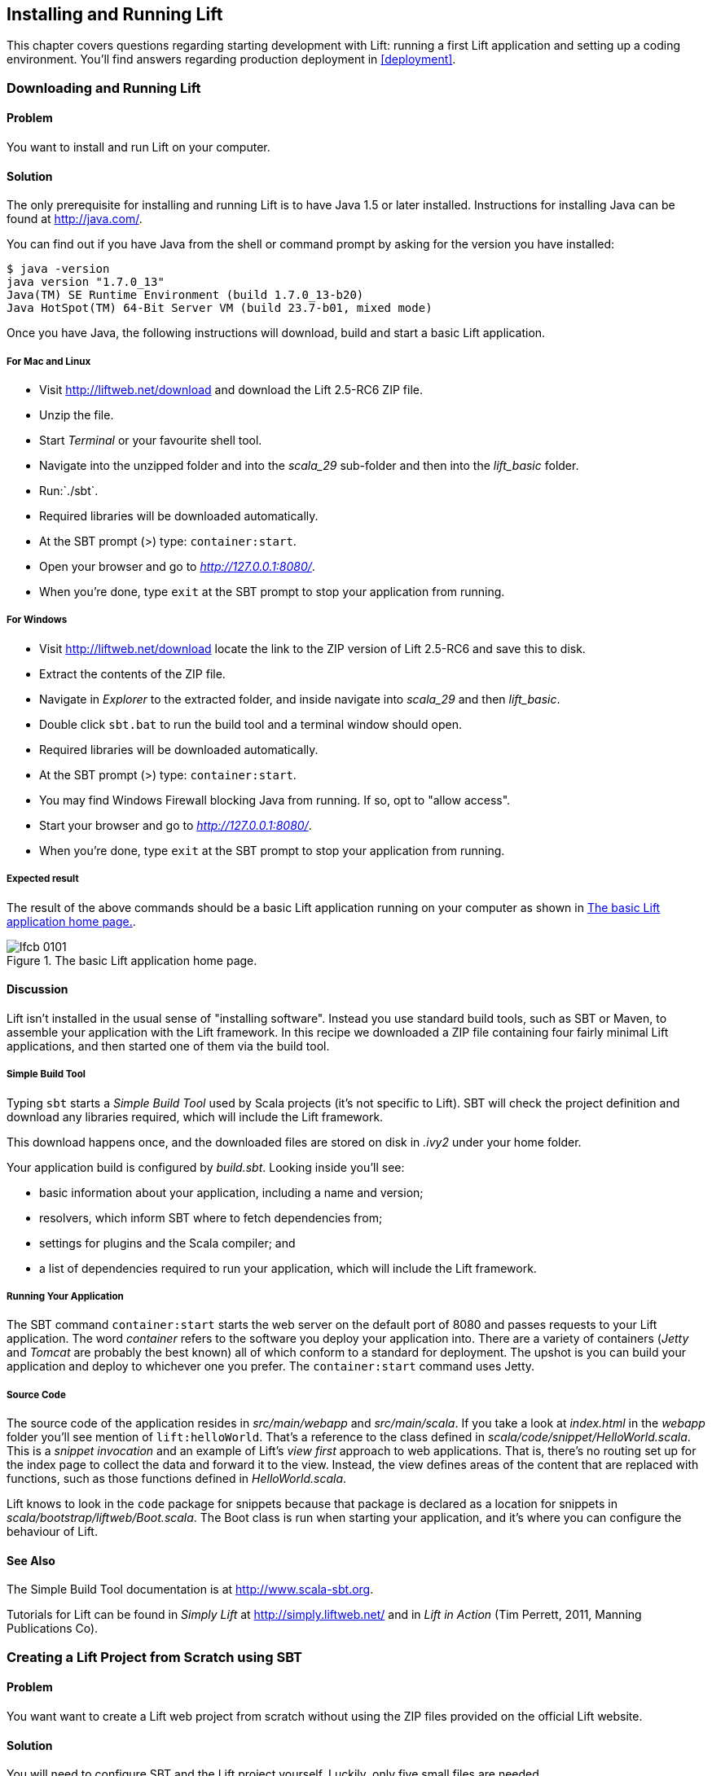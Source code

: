 [[InstallAndRunning]]
Installing and Running Lift
---------------------------

This chapter covers questions regarding starting development with Lift: running a first Lift application and setting up a coding environment. You'll find answers regarding production deployment in <<deployment>>.

[[DownloadAndRun]]
Downloading and Running Lift
~~~~~~~~~~~~~~~~~~~~~~~~~~~~

Problem
^^^^^^^

You want to install and run Lift on your computer.

Solution
^^^^^^^^

The only prerequisite for installing and running Lift is to have Java
1.5 or later installed. Instructions for installing Java can be found at
http://java.com/[http://java.com/].

You can find out if you have Java from the shell or command prompt by asking for the version you have installed:

----------------------------------------------------------------
$ java -version
java version "1.7.0_13"
Java(TM) SE Runtime Environment (build 1.7.0_13-b20)
Java HotSpot(TM) 64-Bit Server VM (build 23.7-b01, mixed mode)
----------------------------------------------------------------

Once you have Java, the following instructions will download, build and
start a basic Lift application.

For Mac and Linux
+++++++++++++++++

* Visit http://liftweb.net/download[http://liftweb.net/download] and download the Lift 2.5-RC6 ZIP file.
* Unzip the file.
* Start _Terminal_ or your favourite shell tool.
* Navigate into the unzipped folder and into the _scala_29_ sub-folder and then into the _lift_basic_ folder.
* Run:`./sbt`.
* Required libraries will be downloaded automatically.
* At the SBT prompt (>) type: `container:start`.
* Open your browser and go to _http://127.0.0.1:8080/_.
* When you're done, type `exit` at the SBT prompt to stop your application from running.

For Windows
+++++++++++

* Visit http://liftweb.net/download[http://liftweb.net/download] locate the link to the ZIP version of Lift 2.5-RC6 and save this to disk.
* Extract the contents of the ZIP file.
* Navigate in _Explorer_ to the extracted folder, and inside navigate into _scala_29_ and then _lift_basic_.
* Double click `sbt.bat` to run the build tool and a terminal window should open.
* Required libraries will be downloaded automatically.
* At the SBT prompt (>) type: `container:start`.
* You may find Windows Firewall blocking Java from running. If so, opt to "allow access".
* Start your browser and go to _http://127.0.0.1:8080/_.
* When you're done, type `exit` at the SBT prompt to stop your application from running.

Expected result
+++++++++++++++

The result of the above commands should be a basic Lift application running on
your computer as shown in <<LiftBasicScreenshot>>.

[[LiftBasicScreenshot]]
.The basic Lift application home page.
image::images/lfcb_0101.png[]


Discussion
^^^^^^^^^^

Lift isn't installed in the usual sense of "installing software".
Instead you use standard build tools, such as SBT or Maven, to assemble your application with the Lift framework. In this recipe we downloaded a ZIP file containing four fairly minimal Lift applications, and then started one of them via the build tool.

Simple Build Tool
+++++++++++++++++

Typing `sbt` starts a _Simple Build Tool_ used by Scala projects (it's not specific to Lift).  SBT will check the project definition and download any libraries required, which will include the Lift framework.

This download happens once, and the downloaded
files are stored on disk in _.ivy2_ under your home folder.

Your application build is configured by _build.sbt_.  Looking inside you'll see:

* basic information about your application, including a name and version;
* resolvers, which inform SBT where to fetch dependencies from;
* settings for plugins and the Scala compiler; and
* a list of dependencies required to run your application, which will include the Lift framework.

[[RunningYourApplication]]
Running Your Application
++++++++++++++++++++++++

The SBT command `container:start` starts the web server on the default port of 8080 and
passes requests to your Lift application. The word _container_ refers to the
software you deploy your application into. There are a variety of containers (_Jetty_ and
_Tomcat_ are probably the best known) all of which conform to a standard for deployment.
The upshot is you can build your application and deploy to whichever one you prefer.
The `container:start` command uses Jetty.

Source Code
+++++++++++

The source code of the application resides in _src/main/webapp_ and _src/main/scala_. If you take a look at _index.html_ in the _webapp_ folder you'll see mention of `lift:helloWorld`. That's a reference to the class defined in _scala/code/snippet/HelloWorld.scala_. This is a _snippet invocation_ and an example of Lift's _view first_ approach to web applications. That is, there's no routing set up for the index page to collect the data and forward it to the view. Instead, the view defines areas of the content that are replaced with functions, such as those functions defined in _HelloWorld.scala_.

Lift knows to look in the `code` package for snippets because that package is declared as a location for snippets in _scala/bootstrap/liftweb/Boot.scala_. The Boot class is run when starting your application, and it's where you can configure the behaviour of Lift.


See Also
^^^^^^^^

The Simple Build Tool documentation is at http://www.scala-sbt.org[http://www.scala-sbt.org].

Tutorials for Lift can be found in _Simply Lift_ at http://simply.liftweb.net/[http://simply.liftweb.net/] and in _Lift in Action_ (Tim Perrett, 2011, Manning Publications Co).

[[LiftFromScratch]]
Creating a Lift Project from Scratch using SBT
~~~~~~~~~~~~~~~~~~~~~~~~~~~~~~~~~~~~~~~~~~~~~~

Problem
^^^^^^^

You want want to create a Lift web project from scratch without using the ZIP files provided on the official Lift website.

Solution
^^^^^^^^

You will need to configure SBT and the Lift project yourself. Luckily, only five small files are needed.

First, create an SBT plugin file at _project/plugins.sbt_ (all file names are given relative to the project root directory):

[source,scala]
---------------------------------------------------------
libraryDependencies <+= sbtVersion(v => v match {
  case "0.11.0" => "com.github.siasia" %% "xsbt-web-plugin" % "0.11.0-0.2.8"
  case "0.11.1" => "com.github.siasia" %% "xsbt-web-plugin" % "0.11.1-0.2.10"
  case "0.11.2" => "com.github.siasia" %% "xsbt-web-plugin" % "0.11.2-0.2.11"
  case "0.11.3" => "com.github.siasia" %% "xsbt-web-plugin" % "0.11.3-0.2.11.1"
  case x if x startsWith "0.12" =>
    "com.github.siasia" %% "xsbt-web-plugin" % "0.12.0-0.2.11.1"
})
---------------------------------------------------------

This file tells SBT that you will be using the xsbt-web-plugin and chooses the correct version based upon your version of SBT.

Next, create an SBT build file, _build.sbt_:

[source,scala]
---------------------------------------------------------
organization := "org.yourorganization"

name := "liftfromscratch"

version := "0.1-SNAPSHOT"

scalaVersion := "2.10.0"

seq(com.github.siasia.WebPlugin.webSettings :_*)

libraryDependencies ++= {
  val liftVersion = "2.5-RC6"
  Seq(
    "net.liftweb" %% "lift-webkit" % liftVersion % "compile",
    "org.eclipse.jetty" % "jetty-webapp" % "8.1.7.v20120910"  % "container,test",
    "org.eclipse.jetty.orbit" % "javax.servlet" % "3.0.0.v201112011016" %
      "container,compile" artifacts Artifact("javax.servlet", "jar", "jar")
  )
}
---------------------------------------------------------

Feel free to change the various versions, though be aware that certain versions of Lift are only built for certain versions of Scala.

Now that you have the basics of an SBT project, you can launch the `sbt` console. It should load all the necessary dependencies, including the proper Scala version, and bring you to a prompt.

Next, create the following file at _src/main/webapp/WEB-INF/web.xml_:

[source,xml]
---------------------------------------------------------
<!DOCTYPE web-app SYSTEM "http://java.sun.com/dtd/web-app_2_3.dtd">
<web-app>
  <filter>
    <filter-name>LiftFilter</filter-name>
    <display-name>Lift Filter</display-name>
    <description>The Filter that intercepts Lift calls</description>
    <filter-class>net.liftweb.http.LiftFilter</filter-class>
  </filter>
  <filter-mapping>
    <filter-name>LiftFilter</filter-name>
    <url-pattern>/*</url-pattern>
  </filter-mapping>
</web-app>
---------------------------------------------------------

The _web.xml_ file tells web containers, such as Jetty as configured by xsbt-web-plugin, to pass all requests on to Lift.

Next, create a sample _index.html_ file at _src/main/webapp/index.html_ for our Lift app to load. For example:

[source,html]
---------------------------------------------------------
<!DOCTYPE html>
<html>
  <head>
    <title>Lift From Scratch</title>
  </head>
  <body>
    <h1>Welcome, you now have a working Lift installation</h1>
  </body>
</html>
---------------------------------------------------------

Finally, setup the basic Lift boot settings by creating a _Boot.scala_ file at _src/main/scala/bootstrap/Boot.scala_. The following contents will be sufficient:

[source,scala]
---------------------------------------------------------
package bootstrap.liftweb

import net.liftweb.http.{Html5Properties, LiftRules, Req}
import net.liftweb.sitemap.{Menu, SiteMap}

/**
 * A class that's instantiated early and run.  It allows the application
 * to modify lift's environment
 */
class Boot {
  def boot {
    // where to search snippet
    LiftRules.addToPackages("org.yourorganization.liftfromscratch")

    // Build SiteMap
    def sitemap(): SiteMap = SiteMap(
      Menu.i("Home") / "index"
    )

    // Use HTML5 for rendering
    LiftRules.htmlProperties.default.set((r: Req) =>
      new Html5Properties(r.userAgent))
  }
}
---------------------------------------------------------

Congratulations, you now have a working Lift project!

You can verify that you have a working Lift project by launching the Jetty web container from the `sbt` console with the `container:start` command. First the _Boot.scala_ file should be compiled and then you should be notified that Jetty has launched and is listening at _http://localhost:8080_. You should be able to go to the address in your web browser and see the rendered _index.html_ file you created earlier.

Discussion
^^^^^^^^^^

As shown above, creating a Lift project from scratch is a relatively simple process. However, it can be a tricky one for newcomers, especially if you are not used to the JVM ecosystem and its conventions for web containers. If you run into problems, make sure the files are in the correct locations and that their contents were not mistakenly modified. If all else fails, refer to the sample project below or ask for help on the http://groups.google.com/group/liftweb[Lift mailing list].

Lift projects using SBT or similar build tools follow a standard project layout, where Scala source code is in _src/main/scala_ and web resources are in _src/main/webapp_. Your Scala files must be placed either directly at _src/main/scala_ or in nested directories matching the organization and name you defined in _build.sbt_, in our case giving us _src/main/scala/org/yourorganization/liftfromscratch/_. Test files match the directory structure but are placed in _src/test/_ instead of _src/main/_. Likewise, the _web.xml_ file must be placed in _src/main/webapp/WEB-INF/_ for it to be properly detected.

Given these conventions, you should have a directly structure looking quite, if not exactly, like this:

---------------------------------------------------------
- project root directory
  | build.sbt
  - project/
    | plugins.sbt
  - src/
    - main/
      - scala/
        - bootstrap/
          | Boot.scala
        - org/
          - yourorganization/
            - liftfromscratch/
              | <your Scala code goes here>
      - webapp/
        | index.html
        | <any other web resources - images, HTML, JavaScript, etc - go here>
        - WEB-INF/
          | web.xml
    - test/
      - scala/
        - org/
          - yourorganization/
            - liftfromscratch/
              | <your tests go here>
---------------------------------------------------------

See Also
^^^^^^^^

There is a sample project created using this method at: https://github.com/bubblefoundry/lift-from-scratch[https://github.com/bubblefoundry/lift-from-scratch].

[[texteditor]]
Developing Using a Text Editor
~~~~~~~~~~~~~~~~~~~~~~~~~~~~~~

Problem
^^^^^^^

You want to develop your Lift application using your favourite text
editor, hitting reload in your browser to see changes.

Solution
^^^^^^^^

Run SBT while you are editing, and ask it to detect and compile changes to Scala files.  To do that, start `sbt` and enter the following to the SBT prompt:

--------------------------------------
~; container:start; container:reload /
--------------------------------------

When you save a source file in your editor, SBT will detect this change,
compile the file, and reload the web container.

Discussion
^^^^^^^^^^

An SBT command prefixed with `~` makes that command run when files
change. The first semicolon introduces a sequence of commands, where if
the first command succeeds, the second will run. The second semicolon
means the `reload` command will run if the `start` command ran OK. The `start`
command will recompile any Scala source files that have changed.

When you run SBT in this way, you'll notice the following output:

----------------------------------------------------------
1. Waiting for source changes... (press enter to interrupt)
-----------------------------------------------------------

And indeed, if you do press enter in the SBT window you'll exit this _triggered
execution_ mode and SBT will no longer be looking for file changes. However, while
SBT is watching for changes, the output will indicate when this happens with something
that looks a little like this:

----------------------------------------------------------------------------------
[info] Compiling 1 Scala source to target/scala-2.9.1/classes...
[success] Total time: 1 s, completed 15-Nov-2012 18:14:46
[pool-301-thread-4] DEBUG net.liftweb.http.LiftServlet - Destroyed Lift handler.
[info] stopped o.e.j.w.WebAppContext{/,[src/main/webapp/]}
[info] NO JSP Support for /, did not find org.apache.jasper.servlet.JspServlet
[info] started o.e.j.w.WebAppContext{/,[src/main/webapp/]}
[success] Total time: 0 s, completed 15-Nov-2012 18:14:46
2. Waiting for source changes... (press enter to interrupt)
----------------------------------------------------------------------------------

Edits to HTML files don't trigger the SBT compile and reload commands.
This is because SBT's default behaviour is to look for
Scala and Java source file changes, and also changes to files in _src/main/resources/_.
This works out just fine, because Jetty will use your modified HTML file when you
reload the browser page.

Restarting the web container each time you edit a Scala file isn't ideal. You can reduce
the need for restarts by integrating JRebel into your development environment, as described
in <<jrebel>>.

However, if you are making a serious number of edits, you may prefer to issue a `container:stop` command until you're ready to run you application again with `container:start`. This will prevent SBT compiling and restarting your application over and over. The SBT console has a command history, and using the up and down keyboard arrows allows you to navigate to previous commands and run them by pressing the return key.  That takes some of the tedium out of these long commands.

One error you may run into is:

------------------------------------------
java.lang.OutOfMemoryError: PermGen space
------------------------------------------

The _permanent generation_ is a Java virtual machine concept. It's the area of memory used for storing classes (amongst other things).  It's a fixed size and once it is full this PermGen error appears.  As you might imagine, continually restarting a container causes many classes to be loaded and unloaded, but the process is not perfect, effectively leaking memory. The best you can do is stop and then restart SBT.  If you're seeing this error often, check the setting for `-XX:MaxPermSize` inside the _sbt_ (or _sbt.bat_) script, and if you can, double it.

See Also
^^^^^^^^

There's more about triggered execution at http://www.scala-sbt.org/release/docs/Detailed-Topics/Triggered-Execution[http://www.scala-sbt.org/release/docs/Detailed-Topics/Triggered-Execution].

Reference for the core SBT command line: http://www.scala-sbt.org/release/docs/Detailed-Topics/Command-Line-Reference[http://www.scala-sbt.org/release/docs/Detailed-Topics/Command-Line-Reference].

Command reference for the web plugin for SBT is at: https://github.com/JamesEarlDouglas/xsbt-web-plugin/wiki[https://github.com/JamesEarlDouglas/xsbt-web-plugin/wiki].


[[jrebel]]
Incorporating JRebel
~~~~~~~~~~~~~~~~~~~~

Problem
^^^^^^^

You want to avoid application restarts when you change a Scala source file by using JRebel.

Solutions
^^^^^^^^^

There are three steps required: install JRebel once; each year request the free Scala license; and configure SBT to use JRebel.

First, visit the https://my.jrebel.com/plans[https://my.jrebel.com/plans] and request the free Scala license.

Second, download the "Generic ZIP Archive" version of JRebel, unzip it to where you like. For this recipe I've chosen to use _/opt/zt/jrebel/_.

When your have received your account confirmation email from JRebel, you can copy your "authentication token" from the "Active" area of ZeroTurnaround's site. To apply the token to your local install, run the JRebel configuration script:

---------------------------------------
$ /opt/zt/jrebel/bin/jrebel-config.sh
---------------------------------------

For Windows navigate to and launch _bin\jrebel-config.cmd_.

In the "Activation" setting select "I want to use myJRebel" and then in the "License" section paste in your activation token. Click the "Activate" button, and once you see the license status change to "You have a valid myJRebel token" click "Finish".

Finally, configure SBT by modifying the _sbt_ script to enable JRebel.  This means setting the `-javaagent` and `-noverify` flags for Java, and enabling the JRebel Lift plugin.

For Mac and Linux, the script that's included with the Lift downloads would become:

--------------------------
java -Drebel.lift_plugin=true -noverify -javaagent:/opt/zt/jrebel/jrebel.jar \
 -Xmx1024M -Xss2M -XX:MaxPermSize=512m -XX:+CMSClassUnloadingEnabled -jar \
 `dirname $0`/sbt-launch-0.12.jar "$@"
--------------------------

For Windows, modify _sbt.bat_ to be:

--------------------------
set SCRIPT_DIR=%~dp0
java -Drebel.lift_plugin=true -noverify -javaagent:c:/opt/zt/jrebel/jrebel.jar \
 -XX:+CMSClassUnloadingEnabled -XX:MaxPermSize=256m -Xmx1024M -Xss2M \
 -jar "%SCRIPT_DIR%\sbt-launch-0.12.jar" %*
--------------------------

There's nothing else to do to use JRebel.  When you start SBT you'll see a large banner starting something like this:

---------------------------
#############################################################

  JRebel 5.1.1 (201211271929)
  (c) Copyright ZeroTurnaround OU, Estonia, Tartu.

  Over the last 30 days JRebel prevented
  at least 335 redeploys/restarts saving you about 13.6 hours.
....
---------------------------

With JRebel installed, you can now `container:start` your application, modify and compile a Scala file and reload a page in your application. You'll see a notice that the class has been reloaded:

-------------------------------------------------------------------------
[2012-12-16 23:15:44] JRebel: Reloading class 'code.snippet.HelloWorld'.
-------------------------------------------------------------------------

That change is live, without having to restart the container.

Discussion
^^^^^^^^^^

JRebel is very likely to speed up your development. It updates code in a running Java virtual machine, without having to stop and restart it.  The effect is that, on the whole, you can compile a class, then hit reload in your browser to see the change in your Lift application.

Even with JRebel you will need to restart your applications from time to time, but JRebel usually reduces the number of restarts. For example, _Boot.scala_ is run when your application starts, so if you modify something in your _Boot.scala_ you'll need to start and start your application. JRebel can't help with that.

But there are also other situations that JRebel cannot help with, such as when a superclass changes. Generally, JRebel will emit a warning about this in the console window.  If that happens, stop and start your application.

The `-Drebel.lift_plugin=true` setting adds Lift-specific functionality to JRebel.  Specifically, it allows JRebel to reload changes to `LiftScreen`, `Wizard` and `RestHelper`. This means you can change fields or screens, and change REST `serve` code.


Purchased Licenses
++++++++++++++++++

This recipe uses a free Scala license for a service called myJRebel. This communicates with JRebel servers via the activation code.  If you have purchased a license from ZeroTurnaround, the situation is slightly different.  In this case, you will have a license key which you store in a file called _jrebel.lic_. You can place the file in a _.jrebel_ folder in your home directory, or alongside _jrebel.jar_ (e.g., in the _/opt/zt/jrebel/_ folder if that's where you installed JRebel), or you can specify some other location.  For the latter option, modify the _sbt_ script and specify the location of the file by adding another Java setting:

-----------------------------------
-Drebel.license=/path/to/jrebel.lic
-----------------------------------


See Also
^^^^^^^^

You'll find details about how JRebel works in the FAQ at: http://zeroturnaround.com/software/jrebel/resources/faq/[http://zeroturnaround.com/software/jrebel/resources/faq/].

The Lift support was announced in a blog post in 2012 at http://zeroturnaround.com/jrebel/lift-support-in-jrebel/[http://zeroturnaround.com/jrebel/lift-support-in-jrebel/], where you'll find more about the capabilities of the plugin.

[[eclipse]]
Developing using Eclipse
~~~~~~~~~~~~~~~~~~~~~~~~

Problem
^^^^^^^

You want to develop your Lift application using the Eclipse IDE, hitting
reload in your browser to see changes.

Solution
^^^^^^^^

Use the "Scala IDE for Eclipse" plugin to Eclipse, and the _sbteclipse_ plugin for SBT.  This will give Eclipse the ability to understand Scala, and SBT the ability to create project files which Eclipse can load.

The instructions for the Eclipse plugin are given at http://scala-ide.org[http://scala-ide.org]. There are a number of options to be aware of when picking an update site to use: there a different sites for Scala 2.9 and 2.10, and for different versions of Eclipse. Start with the _stable_ version of the plugin rather than a nightly or milestone version. This will give you an Eclipse perspective that knows about Scala.

Once the Eclipse plugin is installed and restarted you need to create the project files to allow Eclipse to load your Lift project. Install "sbteclipse" by adding the following to _projects/plugins.sbt_ in your Lift project:

[source,scala]
-----------------------------------------------------------------------
addSbtPlugin("com.typesafe.sbteclipse" % "sbteclipse-plugin" % "2.1.2")
-----------------------------------------------------------------------

You can then create Eclipse project files (_.project_ and _.classpath_) by entering the following to the SBT prompt:

-------
eclipse
-------

Open the project in Eclipse by navigating to "File > Import..." and selecting "General > Existing Projects into Workspace". Browse to, and pick, your Lift project.You are now set up to develop your application in Eclipse.

To see live changes as you edit and save your work, run SBT in a separate terminal window.  That is, start _sbt_ from a terminal window outside of Eclipse and enter the following:

--------------------------------------
~; container:start; container:reload /
--------------------------------------

This behaviour of this command is described in <<texteditor>>, but if you're using JRebel (see <<jrebel>>) then you just need to run `container:start` by itself.

You can then edit in Eclipse, save to compile, and in your web browser hit reload to see
the changes.

Discussion
^^^^^^^^^^

One of the great benefits of an IDE is the ability to navigate source, by cmd+click (Mac) or F3 (PC).
You can ask the SBT `eclipse` command to download the Lift
source and Scaladoc, allowing you to click through to the Lift source from
methods and classes, which is a useful way to discover more about Lift.

To achieve this in a project, run `eclipse with-source=true` in SBT, but if you want
this to be the default behaviour, add the following to your _build.sbt_ file:

[source,scala]
------------------------------
EclipseKeys.withSource := true
------------------------------

If you find yourself using the plugin frequently, you may wish to declare it
in your global SBT configuration files so it applies to all projects.  To do that,
create a _~/.sbt/plugins/plugins.sbt_ file containing:

[source,scala]
------------------------------------------------------------------------
resolvers += Classpaths.typesafeResolver

addSbtPlugin("com.typesafe.sbteclipse" % "sbteclipse-plugin" % "2.1.2")
------------------------------------------------------------------------

Note the blank line between the `resolvers` and the `addSbtPlugin`.  In _.sbt_ files, a blank line is required between statements.

Finally, set any global configurations (such as `withSource`) in _~/.sbt/global.sbt_.

See Also
^^^^^^^^

There are other useful settings for sbteclipse, described at https://github.com/typesafehub/sbteclipse/wiki[https://github.com/typesafehub/sbteclipse/wiki].  You'll also find the latest version number for the plugin on that site.

The SBT _~/.sbt/_ structure is described in the guide to using plugins at http://www.scala-sbt.org/release/docs/Getting-Started/Using-Plugins[http://www.scala-sbt.org/release/docs/Getting-Started/Using-Plugins] and in the wiki page for global configuration at http://www.scala-sbt.org/release/docs/Detailed-Topics/Global-Settings[http://www.scala-sbt.org/release/docs/Detailed-Topics/Global-Settings].

[[idea]]
Developing using Intellij IDEA
~~~~~~~~~~~~~~~~~~~~~~~~~~~~~~~

Problem
^^^^^^^

You want to use the Intellij IDEA development environment when writing your Lift application.

Solution
^^^^^^^^

You need the Scala plugin for IntelliJ, and an SBT plugin to generate the IDEA project files.

The IntelliJ plugin you'll need to install once, and these instructions are for IntelliJ IDEA 12.  The details may vary between releases of the IDE, but the basic idea is to find the JetBrains Scala plugin, and download and install it.

From the "Welcome to Intellij IDEA" screen, select "Configure" and then "Plugins". Select "Browse repositories...". In the search box, top right, type "Scala".  You'll find on the left a number of matches: select "Scala".  On the right, you'll see confirmation that this is the "Plugin for Scala language support" and the vendor is JetBrains Inc. Select the "Download and Install" icon from the top of the window, or right click to download and install. "Close" the dialog, and OK out of the plugins window. You'll be promoted to restart IntelliJ IDEA.

With the IDE configured, you now need to add the SBT plugin inside your Lift project by adding the following to the file _projects/plugins.sbt_:

[source,scala]
------------------------------------------------------------------------
addSbtPlugin("com.github.mpeltonen" % "sbt-idea" % "1.4.0")
------------------------------------------------------------------------

Start SBT and at the SBT prompt create the IDEA project files by typing:

---------
gen-idea
---------

This will generate the _.idea_ and _.iml_ files that IntelliJ uses. Inside IntelliJ you can open the project from the "File" menu, picking "Open..." and then navigating to your project and selecting the directory.

To see live changes as you edit and save your work, run SBT in a separate terminal window.  That is, start _sbt_ from a terminal window outside of IntelliJ and enter the following:

--------------------------------------
~; container:start; container:reload /
--------------------------------------

This behaviour of this command is described in <<texteditor>>, but if you're using JRebel (see <<jrebel>>) then you just need to run `container:start` by itself.

Each time you compile or make the project, the container will pick up the changes, and you can see them by re-loading your browser window.

Discussion
^^^^^^^^^^

By default the `gen-idea` command will fetch source for dependent libraries. That means out-of-the-box you can click though to Lift source code to explore it and learn more about the framework.

If you want to try the latest snapshot version of the plugin, you'll need to include the snapshot repository in your _plugin.sbt_ file:

[source,scala]
------------------------------------------------------------------------
resolvers += "Sonatype snapshots" at
  "http://oss.sonatype.org/content/repositories/snapshots/"
------------------------------------------------------------------------

Setting up the SBT IDEA plugin globally, for all SBT projects, is the same pattern as described for Eclipse in <<eclipse>>.

See Also
^^^^^^^^

The sbt-idea plugin at https://github.com/mpeltonen/sbt-idea[https://github.com/mpeltonen/sbt-idea] doesn't have a configuration guide yet. One way to discover the features is to browse the release notes in the _notes_ folder of that project.

JetBrains have a blog for the Scala plugin with feature news and tips: http://blog.jetbrains.com/scala/[http://blog.jetbrains.com/scala/].

[[ViewH2]]
Viewing the lift_proto H2 Database
~~~~~~~~~~~~~~~~~~~~~~~~~~~~~~~~~~

Problem
^^^^^^^

You're developing using the default _lift_proto.db_ H2 database, and
you would like use a tool to look at the tables.

Solution
^^^^^^^^

Use the web interface included as part of H2. Here are the steps:

* Locate the H2 JAR file. For me, this was: _~/.ivy2/cache/com.h2database/h2/jars/h2-1.2.147.jar_.
* Start the server from a terminal window using the JAR file you found: `java -cp /path/to/h2-version.jar org.h2.tools.Server`
* This should launch your web browser, asking you to login.
* Select "Generic H2 Server" in "Saved Settings".
* Enter _jdbc:h2:/path/to/youapp/lift_proto.db;AUTO_SERVER=TRUE_ for "JDBC URL", adjusting the path for the location of your database, and adjusting the name of the database ("lift_proto.db") if different in your _Boot.scala_.
* Press "Connect" to view and edit your database.

Discussion
^^^^^^^^^^

The default Lift projects that include a database, such as _lift_basic_, use the H2 relational database as it can be included as an SBT dependency and requires no external installation or configuration. It's a fine product, although production deployments typically use standalone databases, such as PostgreSQL or MySQL.

Even if you're deploying to a non-H2 database it may be useful to keep H2 around because it has an in-memory mode, which is great for unit tests. This means you can create a database in-memory, and throw it away when your unit tests ends.

If you don't like the web interface, the connection settings described in this recipe should give you the information you need to configure other SQL tools.

See Also
^^^^^^^^

The properties of H2 are described at http://www.h2database.com[http://www.h2database.com].

If you're using the console frequently, consider making it accessible from your Lift application in development node.  This is described by Diego Medina in a blog post at https://fmpwizard.telegr.am/blog/lift-and-h2[https://fmpwizard.telegr.am/blog/lift-and-h2].

The example Lift project for <<Squeryl>> has the H2 console enabled. The source is: https://github.com/LiftCookbook/cookbook_squeryl[https://github.com/LiftCookbook/cookbook_squeryl].

[[snapshot]]
Using the Latest Lift build
~~~~~~~~~~~~~~~~~~~~~~~~~~~

Problem
^^^^^^^

You want to use the latest ("snapshot") build of Lift.

Solution
^^^^^^^^

You need to make two changes to your _build.sbt_ file. First, reference
the snapshot repository:

[source,scala]
----
resolvers += "snapshots" at
  "http://oss.sonatype.org/content/repositories/snapshots"
----

Second, change the `liftVersion` in your build to be the latest version. For this example, let's use the 2.6-SNAPSHOT version of Lift:

[source,scala]
--------------------------------
val liftVersion = "2.6-SNAPSHOT"
--------------------------------

Restarting SBT (or issuing a `reload` command) will trigger a download
of the latest build.

Discussion
^^^^^^^^^^

Production releases of Lift (e.g., "2.4", "2.5"), as well as milestone releases
(e.g., "2.5-M3") and release candidates (e.g., "2.5-RC1") are published
into a releases repository. When SBT downloads them, they are downloaded
once.

Snapshot releases are different: they are the result of an automated
build, and change often. You can force SBT to resolve the latest
versions by running the command `clean` and then `update`.

See Also
^^^^^^^^

To learn the detail of SNAPSHOT versions, dig into the Maven Complete Reference at http://www.sonatype.com/books/mvnref-book/reference/pom-relationships-sect-pom-syntax.html[http://www.sonatype.com/books/mvnref-book/reference/pom-relationships-sect-pom-syntax.html].


[[NewScala]]
Using a New Version of Scala
~~~~~~~~~~~~~~~~~~~~~~~~~~~~

Problem
^^^^^^^

A new Scala version has just been released and you want to immediately
use it in your Lift project.

Solution
^^^^^^^^

You may find that the latest snapshot of Lift is built using the latest
Scala version. Failing that, and assuming you cannot wait for a build, you may still be in luck.
Providing that the Scala version is _binary compatible_ with the latest
version used by Lift, you can change your build file to force the Scala
version.

For example, assuming your _build.sbt_ file is set up to use Lift 2.5
with Scala 2.9.1:

[source,scala]
---------------------------------------------------------------------
scalaVersion := "2.9.1"

libraryDependencies ++= {
  val liftVersion = "2.5"
  Seq(
    "net.liftweb" %% "lift-webkit" % liftVersion % "compile->default"
  )
}
---------------------------------------------------------------------

Let's assume that you now want to use Scala 2.9.3 but Lift 2.5 was only
built against Scala 2.9.1. Replace `%%` with `%` for the `net.liftweb`
resources and explicitly include the Scala version that Lift was built
against for each Lift component:

[source,scala]
--------------------------------------------------------------------------
scalaVersion := "2.9.3"

libraryDependencies ++= {
  val liftVersion = "2.5"
  Seq(
    "net.liftweb" % "lift-webkit_2.9.1" % liftVersion % "compile->default"
  )
}
--------------------------------------------------------------------------

What we've done here is change the `scalaVersion` to the new version we want
to use, but explicitly specified we want the 2.9.1 Scala version for Lift.
This works because the two different Scala versions are binary compatible.

Discussion
^^^^^^^^^^

Dependencies have a particular naming convention.  For example, the `lift-webkit` library for Lift 2.5-RC6 is called _lift-webkit_2.9.1-2.5-RC6.jar_.  Normally in _build.sbt_ we simply refer to `"net.liftweb" %% "lift-webkit"` and SBT turns that into the name of a file that can be downloaded.

However, in this recipe we have forced SBT to explicitly fetch the 2.9.1 version
of the Lift resources rather than allow it to compute the URL to the
Lift components.  This is the difference between using `%%` and `%` in a
dependency: with `%%` you do not specify the Scala version as SBT will append
the `scalaVersion` number automatically; with '%' this automatic change is not made,
so we have to manually specify more details for the name of the library.

Please note this only works for minor releases of Scala: major releases
break compatibility.  For example Scala 2.9.1 is compatible with Scala 2.9.0, but not 2.10.

See Also
^^^^^^^^

Binary compatibly in Scala is discussed on the Scala user mailing list at
http://article.gmane.org/gmane.comp.lang.scala.user/39290[http://article.gmane.org/gmane.comp.lang.scala.user/39290].

The SBT behaviour is described at: http://www.scala-sbt.org/release/docs/Getting-Started/Library-Dependencies[http://www.scala-sbt.org/release/docs/Getting-Started/Library-Dependencies].

<<snapshot>> describes how to use a snapshot version of Lift.

